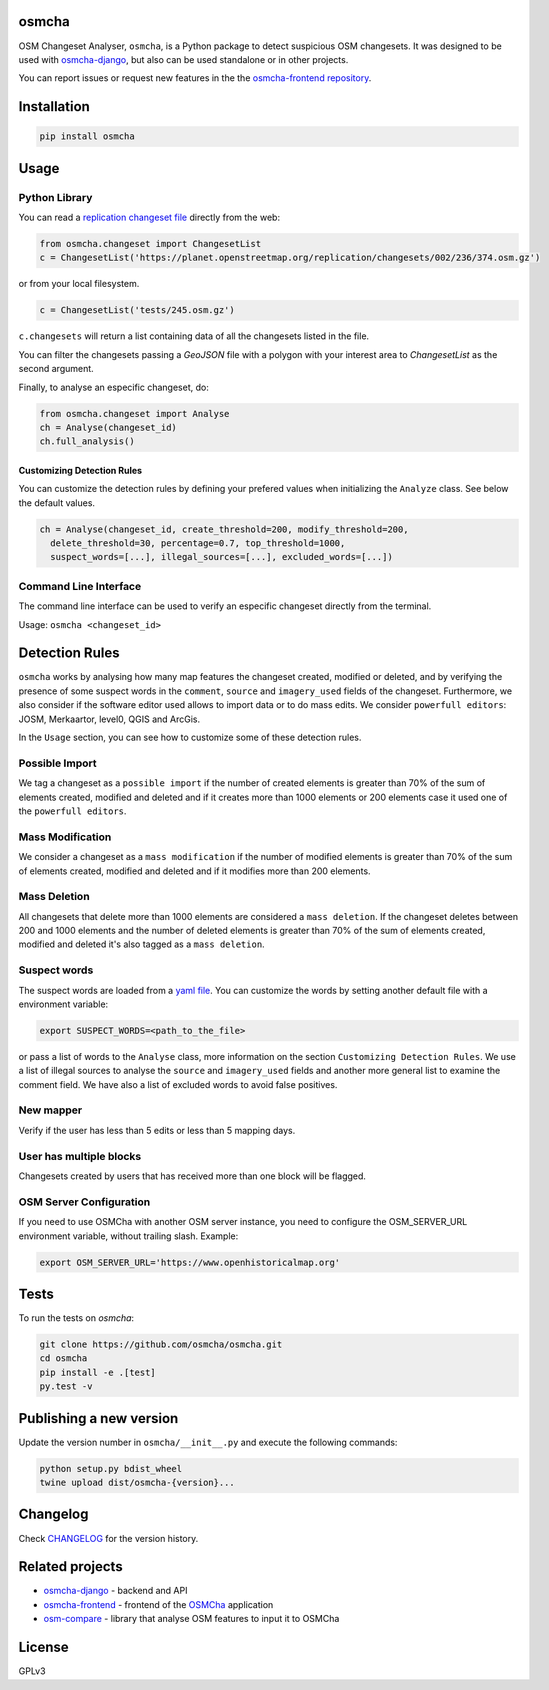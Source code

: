 osmcha
=======

OSM Changeset Analyser, ``osmcha``, is a Python package to detect suspicious OSM changesets.
It was designed to be used with `osmcha-django <https://github.com/osmcha/osmcha-django>`_,
but also can be used standalone or in other projects.

You can report issues or request new features in the the
`osmcha-frontend repository <https://github.com/osmcha/osmcha-frontend>`_.

.. image:: https://badge.fury.io/py/osmcha.svg
    :target: http://badge.fury.io/py/osmcha

.. image:: https://coveralls.io/repos/OSMCha/osmcha/badge.svg
    :target: https://coveralls.io/r/willemarcel/osmcha

.. image:: https://img.shields.io/badge/Contributor%20Covenant-v2.0%20adopted-ff69b4.svg
    :target: CODE_OF_CONDUCT.md

Installation
============

.. code-block:: console

    pip install osmcha

Usage
=====

Python Library
--------------

You can read a `replication changeset file <https://planet.openstreetmap.org/replication/changesets/>`_
directly from the web:

.. code-block:: python

  from osmcha.changeset import ChangesetList
  c = ChangesetList('https://planet.openstreetmap.org/replication/changesets/002/236/374.osm.gz')

or from your local filesystem.

.. code-block:: python

  c = ChangesetList('tests/245.osm.gz')


``c.changesets`` will return a list containing data of all the changesets listed in the file.

You can filter the changesets passing a `GeoJSON` file with a polygon with your
interest area to `ChangesetList` as the second argument.

Finally, to analyse an especific changeset, do:

.. code-block:: python

  from osmcha.changeset import Analyse
  ch = Analyse(changeset_id)
  ch.full_analysis()

Customizing Detection Rules
~~~~~~~~~~~~~~~~~~~~~~~~~~~

You can customize the detection rules by defining your prefered values when
initializing the ``Analyze`` class. See below the default values.

.. code-block:: python

  ch = Analyse(changeset_id, create_threshold=200, modify_threshold=200,
    delete_threshold=30, percentage=0.7, top_threshold=1000,
    suspect_words=[...], illegal_sources=[...], excluded_words=[...])

Command Line Interface
----------------------

The command line interface can be used to verify an especific changeset directly
from the terminal.

Usage: ``osmcha <changeset_id>``

Detection Rules
===============

``osmcha`` works by analysing how many map features the changeset created, modified
or deleted, and by verifying the presence of some suspect words in the ``comment``,
``source`` and ``imagery_used`` fields of the changeset. Furthermore, we also
consider if the software editor used allows to import data or to do mass edits.
We consider ``powerfull editors``: JOSM, Merkaartor, level0, QGIS and ArcGis.

In the ``Usage`` section, you can see how to customize some of these detection rules.

Possible Import
---------------

We tag a changeset as a ``possible import`` if the number of created elements is
greater than 70% of the sum of elements created, modified and deleted and if it
creates more than 1000 elements or 200 elements case it used one of the ``powerfull editors``.

Mass Modification
-----------------

We consider a changeset as a ``mass modification`` if the number of modified elements
is greater than 70% of the sum of elements created, modified and deleted and if it
modifies more than 200 elements.

Mass Deletion
-------------

All changesets that delete more than 1000 elements are considered a ``mass deletion``.
If the changeset deletes between 200 and 1000 elements and the number of deleted
elements is greater than 70% of the sum of elements created, modified and deleted
it's also tagged as a ``mass deletion``.

Suspect words
-------------

The suspect words are loaded from a `yaml file <osmcha/suspect_words.yaml>`_.
You can customize the words by setting another default file with a environment
variable:

.. code-block:: console

  export SUSPECT_WORDS=<path_to_the_file>

or pass a list of words to the ``Analyse`` class, more information on the section
``Customizing Detection Rules``. We use a list of illegal sources to analyse the
``source`` and ``imagery_used`` fields and another more general list to examine
the comment field. We have also a list of excluded words to avoid false positives.


New mapper
-----------

Verify if the user has less than 5 edits or less than 5 mapping days.


User has multiple blocks
------------------------

Changesets created by users that has received more than one block will be
flagged.

OSM Server Configuration
------------------------

If you need to use OSMCha with another OSM server instance, you need to configure the OSM_SERVER_URL environment variable, without trailing slash. Example:

.. code-block:: console

  export OSM_SERVER_URL='https://www.openhistoricalmap.org'

Tests
======

To run the tests on `osmcha`:

.. code-block:: console

  git clone https://github.com/osmcha/osmcha.git
  cd osmcha
  pip install -e .[test]
  py.test -v

Publishing a new version
=========================

Update the version number in ``osmcha/__init__.py`` and execute
the following commands:

.. code-block:: console

  python setup.py bdist_wheel
  twine upload dist/osmcha-{version}...

Changelog
=========

Check `CHANGELOG <CHANGELOG.rst>`_ for the version history.

Related projects
================

* `osmcha-django <https://github.com/osmcha/osmcha-django>`_ - backend and API
* `osmcha-frontend <https://github.com/osmcha/osmcha-frontend>`_ - frontend of the `OSMCha <https://osmcha.org>`_ application
* `osm-compare <https://github.com/mapbox/osm-compare>`_ - library that analyse OSM features to input it to OSMCha

License
=======

GPLv3
